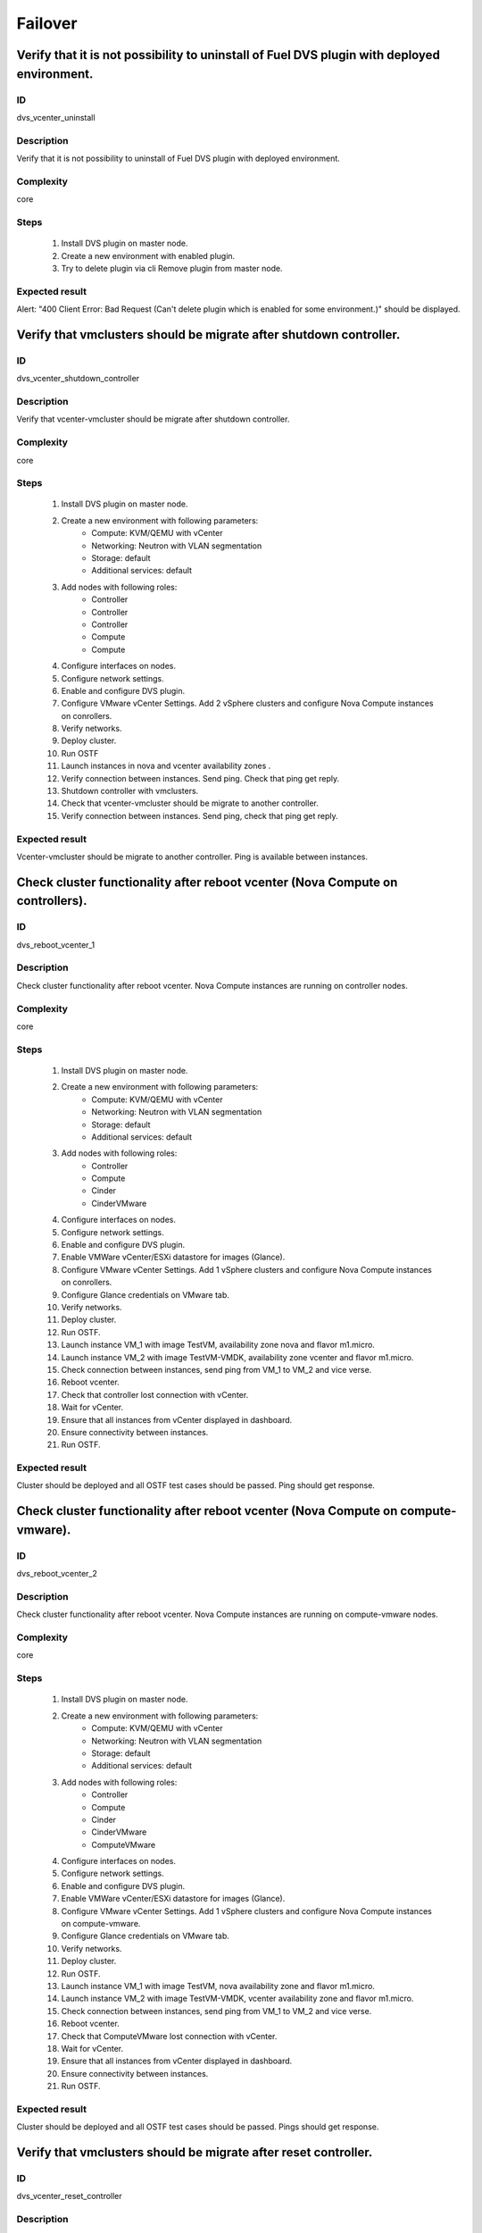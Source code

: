 ========
Failover
========


Verify that it is not possibility to uninstall of Fuel DVS plugin with deployed environment.
--------------------------------------------------------------------------------------------


ID
##

dvs_vcenter_uninstall


Description
###########

Verify that it is not possibility to uninstall of Fuel DVS plugin with deployed environment.


Complexity
##########

core


Steps
#####

    1. Install DVS plugin on master node.
    2. Create a new environment with enabled plugin.
    3. Try to delete plugin via cli Remove plugin from master node.


Expected result
###############

Alert: "400 Client Error: Bad Request (Can't delete plugin which is enabled for some environment.)" should be displayed.


Verify that vmclusters should be migrate after shutdown controller.
-------------------------------------------------------------------


ID
##

dvs_vcenter_shutdown_controller


Description
###########

Verify that vcenter-vmcluster should be migrate after shutdown controller.


Complexity
##########

core


Steps
#####

    1. Install DVS plugin on master node.
    2. Create a new environment with following parameters:
        * Compute: KVM/QEMU with vCenter
        * Networking: Neutron with VLAN segmentation
        * Storage: default
        * Additional services: default
    3. Add nodes with following roles:
        * Controller
        * Controller
        * Controller
        * Compute
        * Compute
    4. Configure interfaces on nodes.
    5. Configure network settings.
    6. Enable and configure DVS plugin.
    7. Configure VMware vCenter Settings. Add 2 vSphere clusters and configure Nova Compute instances on conrollers.
    8. Verify networks.
    9. Deploy cluster.
    10. Run OSTF
    11. Launch instances in nova and vcenter availability zones .
    12. Verify connection between instances. Send ping.
        Check that ping get reply.
    13. Shutdown controller with  vmclusters.
    14. Check that vcenter-vmcluster should be migrate to another controller.
    15. Verify connection between instances.
        Send ping, check that ping get reply.


Expected result
###############

Vcenter-vmcluster should be migrate to another controller. Ping is available between instances.


Check cluster functionality after reboot vcenter (Nova Compute on controllers).
-------------------------------------------------------------------------------


ID
##

dvs_reboot_vcenter_1


Description
###########

Check cluster functionality after reboot vcenter. Nova Compute instances are running on controller nodes.


Complexity
##########

core


Steps
#####

    1. Install DVS plugin on master node.
    2. Create a new environment with following parameters:
        * Compute: KVM/QEMU with vCenter
        * Networking: Neutron with VLAN segmentation
        * Storage: default
        * Additional services: default
    3. Add nodes with following roles:
        * Controller
        * Compute
        * Cinder
        * CinderVMware
    4. Configure interfaces on nodes.
    5. Configure network settings.
    6. Enable and configure DVS plugin.
    7. Enable VMWare vCenter/ESXi datastore for images (Glance).
    8. Configure VMware vCenter Settings. Add 1 vSphere clusters and configure Nova Compute instances on conrollers.
    9. Configure Glance credentials on VMware tab.
    10. Verify networks.
    11. Deploy cluster.
    12. Run OSTF.
    13. Launch instance VM_1 with image TestVM, availability zone nova and flavor m1.micro.
    14. Launch instance VM_2  with image TestVM-VMDK, availability zone vcenter and flavor m1.micro.
    15. Check connection between instances, send ping from VM_1 to VM_2 and vice verse.
    16. Reboot vcenter.
    17. Check that controller lost connection with vCenter.
    18. Wait for vCenter.
    19. Ensure that all instances from vCenter displayed in dashboard.
    20. Ensure connectivity between instances.
    21. Run OSTF.


Expected result
###############

Cluster should be deployed and all OSTF test cases should be passed. Ping should get response.


Check cluster functionality after reboot vcenter (Nova Compute on compute-vmware).
----------------------------------------------------------------------------------


ID
##

dvs_reboot_vcenter_2


Description
###########

Check cluster functionality after reboot vcenter. Nova Compute instances are running on compute-vmware nodes.


Complexity
##########

core


Steps
#####

    1. Install DVS plugin on master node.
    2. Create a new environment with following parameters:
        * Compute: KVM/QEMU with vCenter
        * Networking: Neutron with VLAN segmentation
        * Storage: default
        * Additional services: default
    3. Add nodes with following roles:
        * Controller
        * Compute
        * Cinder
        * CinderVMware
        * ComputeVMware
    4. Configure interfaces on nodes.
    5. Configure network settings.
    6. Enable and configure DVS plugin.
    7. Enable VMWare vCenter/ESXi datastore for images (Glance).
    8. Configure VMware vCenter Settings. Add 1 vSphere clusters and configure Nova Compute instances on compute-vmware.
    9. Configure Glance credentials on VMware tab.
    10. Verify networks.
    11. Deploy cluster.
    12. Run OSTF.
    13. Launch instance VM_1 with image TestVM,  nova availability zone and flavor m1.micro.
    14. Launch instance VM_2  with image TestVM-VMDK,  vcenter availability zone and flavor m1.micro.
    15. Check connection between instances, send ping from VM_1 to VM_2 and vice verse.
    16. Reboot vcenter.
    17. Check that ComputeVMware lost connection with vCenter.
    18. Wait for vCenter.
    19. Ensure that all instances from vCenter displayed in dashboard.
    20. Ensure connectivity between instances.
    21. Run OSTF.


Expected result
###############

Cluster should be deployed and all OSTF test cases should be passed. Pings should get response.


Verify that vmclusters should be migrate after reset controller.
----------------------------------------------------------------


ID
##

dvs_vcenter_reset_controller


Description
###########

Verify that vcenter-vmcluster should be migrate after reset controller.


Complexity
##########

core


Steps
#####

    1. Install DVS plugin on master node.
    2. Create a new environment with following parameters:
        * Compute: KVM/QEMU with vCenter
        * Networking: Neutron with VLAN segmentation
        * Storage: default
        * Additional services: default
    3. Add nodes with following roles:
        * Controller
        * Controller
        * Controller
        * Compute
        * Compute
    4. Configure interfaces on nodes.
    5. Configure network settings.
    6. Enable and configure DVS plugin.
    7. Configure VMware vCenter Settings. Add 2 vSphere clusters and configure Nova Compute instances on conrollers.
    8. Verify networks.
    9. Deploy cluster.
    10. Run OSTF
    11. Launch instances in nova and vcenter availability zones.
    12. Verify connection between instances. Send ping.
        Check that ping get reply.
    13. Reset controller with  vmclusters services.
    14. Check that vmclusters services should be migrate to another controller.
    15. Verify connection between instances.
        Send ping, check that ping get reply.


Expected result
###############

Vcenter-vmcluster should be migrate to another controller. Ping is available between instances.
